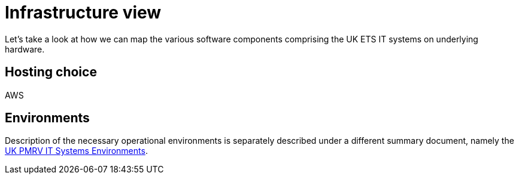 = Infrastructure view

Let's take a look at how we can map the various software components comprising the UK ETS IT systems on underlying hardware.

== Hosting choice

AWS

== Environments
Description of the necessary operational environments is separately described under
a different summary document, namely the xref:environments.adoc[UK PMRV IT Systems Environments].